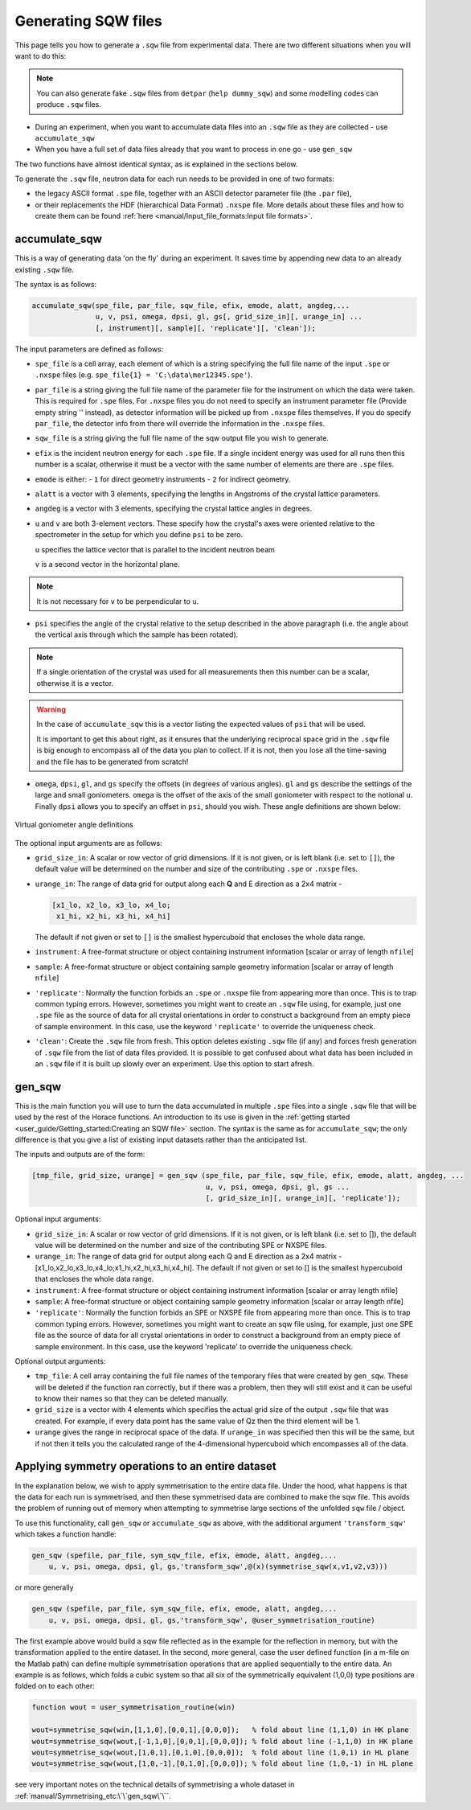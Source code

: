 ####################
Generating SQW files
####################

This page tells you how to generate a ``.sqw`` file from experimental data.  There are two different situations when you will want to do this:

.. note::

    You can also generate fake ``.sqw`` files from ``detpar`` (``help
    dummy_sqw``) and some modelling codes can produce ``.sqw`` files.

- During an experiment, when you want to accumulate data files into an ``.sqw`` file
  as they are collected - use ``accumulate_sqw``

- When you have a full set of data files already that you want to process in one
  go - use ``gen_sqw``

The two functions have almost identical syntax, as is explained in the sections
below.

To generate the ``.sqw`` file, neutron data for each run needs to be
provided in one of two formats:

- the legacy ASCII format ``.spe`` file, together with an ASCII detector
  parameter file (the ``.par`` file),

- or their replacements the HDF (hierarchical Data Format) ``.nxspe`` file. More
  details about these files and how to create them can be found :ref:`here
  <manual/Input_file_formats:Input file formats>`.


accumulate_sqw
==============

This is a way of generating data 'on the fly' during an experiment. It saves
time by appending new data to an already existing ``.sqw`` file.

The syntax is as follows:

..
   spe_dir='/home/maps/maps_users/Gruenwald/SPE/';  % directory where spe files are found
   runno=[19780:19960];  % anticipated list of files (we do not need all of them to exist yet)

   spe_file=cell(1,numel(runno));
   for i=1:numel(runno)
       spe_file{i}=[spe_dir,'map',num2str(runno(i)),'_ei100.spe'];  % filenames of runs
   end

   psi=[0:2:180 1:2:179];  % list of anticipated scan angles

   par_file='/usr/local/mprogs/Libisis/InstrumentFiles/maps/4to1_124.par';  % detector parameter file

   sqw_file='/home/maps/maps_users/Gruenwald/data_accumulation.sqw';        % name of output file

   efix=100;  % incident energy
   emode=1;   % indicates direct geometry

   alatt=[5.7,5.7,5.7];  % lattice parameters
   angdeg=[90,90,90];    % lattice angles

   u=[1,1,0]; v=[0,0,1]; % orientation of sample (u//ki when psi=0, v another vector in horizontal plane)

   omega=0; dpsi=0; gl=0; gs=0;  % offset angles for sample misalignment

.. code-block:: matlab

   accumulate_sqw(spe_file, par_file, sqw_file, efix, emode, alatt, angdeg,...
                  u, v, psi, omega, dpsi, gl, gs[, grid_size_in][, urange_in] ...
                  [, instrument][, sample][, 'replicate'][, 'clean']);

The input parameters are defined as follows:

- ``spe_file`` is a cell array, each element of which is a string specifying the
  full file name of the input ``.spe`` or ``.nxspe`` files (e.g. ``spe_file{1} =
  'C:\data\mer12345.spe'``).

- ``par_file`` is a string giving the full file name of the parameter file for
  the instrument on which the data were taken. This is required for ``.spe``
  files. For ``.nxspe`` files you do not need to specify an instrument parameter
  file (Provide empty string '' instead), as detector information will be picked
  up from ``.nxspe`` files themselves. If you do specify ``par_file``, the
  detector info from there will override the information in the ``.nxspe``
  files.

- ``sqw_file`` is a string giving the full file name of the sqw output
  file you wish to generate.

- ``efix`` is the incident neutron energy for each ``.spe`` file. If a single
  incident energy was used for all runs then this number is a scalar, otherwise
  it must be a vector with the same number of elements are there are ``.spe``
  files.

- ``emode`` is either:
  - ``1`` for direct geometry instruments
  - ``2`` for indirect geometry.

- ``alatt`` is a vector with 3 elements, specifying the lengths in Angstroms of
  the crystal lattice parameters.

- ``angdeg`` is a vector with 3 elements, specifying the crystal lattice angles
  in degrees.

- ``u`` and ``v`` are both 3-element vectors. These specify how the crystal's
  axes were oriented relative to the spectrometer in the setup for which you
  define ``psi`` to be zero.

  ``u`` specifies the lattice vector that is parallel to the incident neutron
  beam

  ``v`` is a second vector in the horizontal plane.

.. note::

  It is not necessary for ``v`` to be perpendicular to ``u``.

- ``psi`` specifies the angle of the crystal relative to the setup described in
  the above paragraph (i.e. the angle about the vertical axis through which the
  sample has been rotated).

.. note::

   If a single orientation of the crystal was used for all measurements then
   this number can be a scalar, otherwise it is a vector.

.. warning::

   In the case of ``accumulate_sqw`` this is a vector listing the expected
   values of ``psi`` that will be used.

   It is important to get this about right, as it ensures that the underlying
   reciprocal space grid in the ``.sqw`` file is big enough to encompass all of
   the data you plan to collect. If it is not, then you lose all the time-saving
   and the file has to be generated from scratch!

- ``omega``, ``dpsi``, ``gl``, and ``gs`` specify the offsets (in degrees of
  various angles). ``gl`` and ``gs`` describe the settings of the large and
  small goniometers. ``omega`` is the offset of the axis of the small goniometer
  with respect to the notional ``u``. Finally ``dpsi`` allows you to specify an
  offset in ``psi``, should you wish. These angle definitions are shown below:


.. figure:: ../images/Gonio_angle_definitions.jpg
   :align: center
   :width: 300px

   Virtual goniometer angle definitions


The optional input arguments are as follows:

- ``grid_size_in``: A scalar or row vector of grid dimensions. If it is not
  given, or is left blank (i.e. set to ``[]``), the default value will be
  determined on the number and size of the contributing ``.spe`` or ``.nxspe``
  files.

- ``urange_in``: The range of data grid for output along each **Q** and E
  direction as a 2x4 matrix -

  .. code-block:: matlab

     [x1_lo, x2_lo, x3_lo, x4_lo;
      x1_hi, x2_hi, x3_hi, x4_hi]

  The default if not given or set to ``[]`` is the smallest hypercuboid that
  encloses the whole data range.

- ``instrument``: A free-format structure or object containing instrument
  information [scalar or array of length ``nfile``]

- ``sample``: A free-format structure or object containing sample geometry
  information [scalar or array of length ``nfile``]

- ``'replicate'``: Normally the function forbids an ``.spe`` or ``.nxspe`` file
  from appearing more than once. This is to trap common typing errors. However,
  sometimes you might want to create an ``.sqw`` file using, for example, just one
  ``.spe`` file as the source of data for all crystal orientations in order to
  construct a background from an empty piece of sample environment. In this
  case, use the keyword ``'replicate'`` to override the uniqueness check.

- ``'clean'``: Create the ``.sqw`` file from fresh. This option deletes existing
  ``.sqw`` file (if any) and forces fresh generation of ``.sqw`` file from the
  list of data files provided. It is possible to get confused about what data
  has been included in an ``.sqw`` file if it is built up slowly over an
  experiment. Use this option to start afresh.


gen_sqw
=======

This is the main function you will use to turn the data accumulated in multiple
``.spe`` files into a single ``.sqw`` file that will be used by the rest of the
Horace functions. An introduction to its use is given in the :ref:`getting
started <user_guide/Getting_started:Creating an SQW file>` section. The syntax
is the same as for ``accumulate_sqw``; the only difference is that you give a
list of existing input datasets rather than the anticipated list.

The inputs and outputs are of the form:

.. code-block:: matlab

   [tmp_file, grid_size, urange] = gen_sqw (spe_file, par_file, sqw_file, efix, emode, alatt, angdeg, ...
                                            u, v, psi, omega, dpsi, gl, gs ...
                                            [, grid_size_in][, urange_in][, 'replicate']);


Optional input arguments:

- ``grid_size_in``: A scalar or row vector of grid dimensions. If it is not
  given, or is left blank (i.e. set to []), the default value will be determined
  on the number and size of the contributing SPE or NXSPE files.

- ``urange_in``: The range of data grid for output along each Q and E direction
  as a 2x4 matrix - [x1_lo,x2_lo,x3_lo,x4_lo;x1_hi,x2_hi,x3_hi,x4_hi]. The
  default if not given or set to [] is the smallest hypercuboid that encloses
  the whole data range.

- ``instrument``: A free-format structure or object containing instrument
  information [scalar or array length nfile]

- ``sample``: A free-format structure or object containing sample geometry
  information [scalar or array length nfile]

- ``'replicate'``: Normally the function forbids an SPE or NXSPE file from
  appearing more than once. This is to trap common typing errors. However,
  sometimes you might want to create an sqw file using, for example, just one
  SPE file as the source of data for all crystal orientations in order to
  construct a background from an empty piece of sample environment. In this
  case, use the keyword 'replicate' to override the uniqueness check.

Optional output arguments:

- ``tmp_file``: A cell array containing the full file names of the temporary
  files that were created by ``gen_sqw``. These will be deleted if the function
  ran correctly, but if there was a problem, then they will still exist and it
  can be useful to know their names so that they can be deleted manually.

- ``grid_size`` is a vector with 4 elements which specifies the actual grid size
  of the output ``.sqw`` file that was created. For example, if every data point
  has the same value of Qz then the third element will be 1.

- ``urange`` gives the range in reciprocal space of the data. If ``urange_in``
  was specified then this will be the same, but if not then it tells you the
  calculated range of the 4-dimensional hypercuboid which encompasses all of the
  data.


Applying symmetry operations to an entire dataset
=================================================

In the explanation below, we wish to apply symmetrisation to the entire data
file. Under the hood, what happens is that the data for each run is symmetrised,
and then these symmetrised data are combined to make the sqw file. This avoids
the problem of running out of memory when attempting to symmetrise large
sections of the unfolded ``sqw`` file / object.

To use this functionality, call ``gen_sqw`` or ``accumulate_sqw`` as above, with
the additional argument ``'transform_sqw'`` which takes a function handle:

.. code-block:: matlab

   gen_sqw (spefile, par_file, sym_sqw_file, efix, emode, alatt, angdeg,...
       u, v, psi, omega, dpsi, gl, gs,'transform_sqw',@(x)(symmetrise_sqw(x,v1,v2,v3)))


or more generally

.. code-block:: matlab

   gen_sqw (spefile, par_file, sym_sqw_file, efix, emode, alatt, angdeg,...
       u, v, psi, omega, dpsi, gl, gs,'transform_sqw', @user_symmetrisation_routine)


The first example above would build a sqw file reflected as in the example for
the reflection in memory, but with the transformation applied to the entire
dataset. In the second, more general, case the user defined function (in a
m-file on the Matlab path) can define multiple symmetrisation operations that
are applied sequentially to the entire data. An example is as follows, which
folds a cubic system so that all six of the symmetrically equivalent (1,0,0)
type positions are folded on to each other:

.. code-block:: matlab

   function wout = user_symmetrisation_routine(win)

   wout=symmetrise_sqw(win,[1,1,0],[0,0,1],[0,0,0]);   % fold about line (1,1,0) in HK plane
   wout=symmetrise_sqw(wout,[-1,1,0],[0,0,1],[0,0,0]); % fold about line (-1,1,0) in HK plane
   wout=symmetrise_sqw(wout,[1,0,1],[0,1,0],[0,0,0]);  % fold about line (1,0,1) in HL plane
   wout=symmetrise_sqw(wout,[1,0,-1],[0,1,0],[0,0,0]); % fold about line (1,0,-1) in HL plane


see very important notes on the technical details of symmetrising a whole
dataset in :ref:`manual/Symmetrising_etc:\`\`gen_sqw\`\``.
